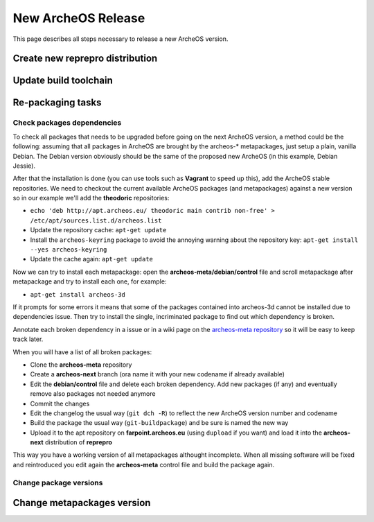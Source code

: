 .. new-archeos-release:

New ArcheOS Release
===================

This page describes all steps necessary to release a new ArcheOS version.

Create new reprepro distribution
--------------------------------

Update build toolchain
----------------------

Re-packaging tasks
------------------

Check packages dependencies
^^^^^^^^^^^^^^^^^^^^^^^^^^^

To check all packages that needs to be upgraded before going on the next ArcheOS version, a method could be the following: assuming that all packages in ArcheOS are brought by the archeos-* metapackages, just setup a plain, vanilla Debian. The Debian version obviously should be the same of the proposed new ArcheOS (in this example, Debian Jessie).

After that the installation is done (you can use tools such as **Vagrant** to speed up this), add the ArcheOS stable repositories. We need to checkout the current available ArcheOS packages (and metapackages) against a new version so in our example we'll add the **theodoric** repositories:

* ``echo 'deb http://apt.archeos.eu/ theodoric main contrib non-free' > /etc/apt/sources.list.d/archeos.list``
* Update the repository cache: ``apt-get update``
* Install the ``archeos-keyring`` package to avoid the annoying warning about the repository key: ``apt-get install --yes archeos-keyring``
* Update the cache again: ``apt-get update``

Now we can try to install each metapackage: open the **archeos-meta/debian/control** file and scroll metapackage after metapackage and try to install each one, for example:

* ``apt-get install archeos-3d``

If it prompts for some errors it means that some of the packages contained into archeos-3d cannot be installed due to dependencies issue. Then try to install the single, incriminated package to find out which dependency is broken.

Annotate each broken dependency in a issue or in a wiki page on the `archeos-meta repository`_ so it will be easy to keep track later.

When you will have a list of all broken packages:

* Clone the **archeos-meta** repository
* Create a **archeos-next** branch (ora name it with your new codename if already available)
* Edit the **debian/control** file and delete each broken dependency. Add new packages (if any) and eventually remove also packages not needed anymore
* Commit the changes
* Edit the changelog the usual way (``git dch -R``) to reflect the new ArcheOS version number and codename
* Build the package the usual way (``git-buildpackage``) and be sure is named the new way
* Upload it to the apt repository on **farpoint.archeos.eu** (using ``dupload`` if you want) and load it into the **archeos-next** distribution of **reprepro**

This way you have a working version of all metapackages althought incomplete. When all missing software will be fixed and reintroduced you edit again the **archeos-meta** control file and build the package again.

Change package versions
^^^^^^^^^^^^^^^^^^^^^^^

Change metapackages version
---------------------------

.. _archeos-meta repository: https://github.com/archeos/archeos-meta
